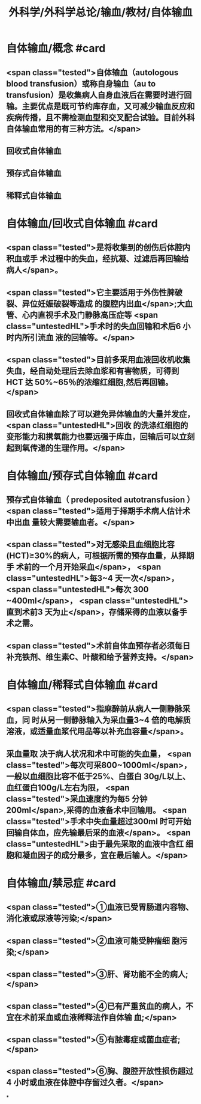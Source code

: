 #+title: 外科学/外科学总论/输血/教材/自体输血
#+deck:外科学::外科学总论::输血::教材::自体输血

* 自体输血/概念 #card
:PROPERTIES:
:id: 624cef35-764b-4eca-98d2-d5e2c61ce4b9
:END:
** <span class="tested">自体输血（autologous blood transfusion）或称自身输血（au to transfusion）是收集病人自身血液后在需要时进行回输。主要优点是既可节约库存血，又可减少输血反应和疾病传播，且不需检测血型和交叉配合试验。目前外科自体输血常用的有三种方法。</span>
** 回收式自体输血
** 预存式自体输血
** 稀释式自体输血
* 自体输血/回收式自体输血 #card
:PROPERTIES:
:id: 624cf17b-2b43-43b2-b425-07cace2311a5
:END:
** <span class="tested">是将收集到的创伤后体腔内积血或手 术过程中的失血，经抗凝、过滤后再回输给病人</span>。
** <span class="tested">它主要适用于外伤性脾破裂、异位妊娠破裂等造成 的腹腔内出血</span>;大血管、心内直视手术及门静脉高压症等 <span class="untestedHL">手术时的失血回输和术后6 小时内所引流血 液的回输等。</span>
** <span class="tested">目前多采用血液回收机收集失血，经自动处理后去除血浆和有害物质，可得到 HCT 达 50%~65％的浓缩红细胞,然后再回输。</span>
** 回收式自体输血除了可以避免异体输血的大量并发症， <span class="untestedHL">回收 的洗涤红细胞的变形能力和携氧能力也要远强于库血，回输后可以立刻起到氧传递的生理作用。</span>
* 自体输血/预存式自体输血 #card
:PROPERTIES:
:id: 624cf20c-9527-47ae-bfaa-f269c0390d9c
:END:
** 预存式自体输血（ predeposited autotransfusion ） <span class="tested">适用于择期手术病人估计术中出血 量较大需要输血者。</span>
** <span class="tested">对无感染且血细胞比容(HCT)≥30%的病人，可根据所需的预存血量，从择期手 术前的一个月开始采血</span>， <span class="untestedHL">每3~4 天一次</span>， <span class="untestedHL">每次 300 ~400ml</span>， <span class="untestedHL">直到术前3 天为止</span>，存储采得的血液以备手术之需。
** <span class="tested">术前自体血预存者必须每日补充铁剂、维生素C、叶酸和给予营养支持。</span>
* 自体输血/稀释式自体输血 #card
:PROPERTIES:
:id: 624cf296-8eba-4186-a6d1-7450c8567b49
:END:
** <span class="tested">指麻醉前从病人一侧静脉采血，同 时从另一侧静脉输入为采血量3~4 倍的电解质溶液，或适量血浆代用品等以补充血容量</span>。
** 采血量取 决于病人状况和术中可能的失血量， <span class="tested">每次可采800~1000ml</span>，一般以血细胞比容不低于25%、白蛋白 30g/L以上、血红蛋白100g/L左右为限， <span class="tested">采血速度约为每5 分钟 200ml</span>,采得的血液备术中回输用。  <span class="tested">手术中失血量超过300ml 时可开始回输自体血，应先输最后采的血液</span>。 <span class="untestedHL">由于最先采取的血液中含红 细胞和凝血因子的成分最多，宜在最后输人。</span>
* 自体输血/禁忌症 #card
:PROPERTIES:
:id: 624cf393-c23c-4ddf-a858-8bc27ce8bb65
:END:
** <span class="tested">①血液已受胃肠道内容物、消化液或尿液等污染;</span>
** <span class="tested">②血液可能受肿瘤细 胞污染;</span>
** <span class="tested">③肝、肾功能不全的病人;</span>
** <span class="tested">④已有严重贫血的病人，不宜在术前采血或血液稀释法作自体输 血;</span>
** <span class="tested">⑤有脓毒症或菌血症者;</span>
** <span class="tested">⑥胸、腹腔开放性损伤超过4 小时或血液在体腔中存留过久者。</span>
*